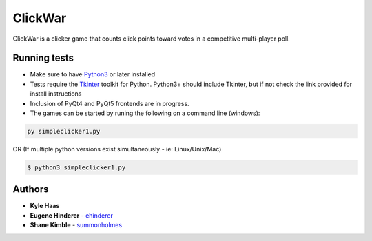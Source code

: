ClickWar
========

ClickWar is a clicker game that counts click points toward votes in a competitive multi-player poll.

Running tests
~~~~~~~~~~~~~

* Make sure to have Python3_ or later installed
* Tests require the Tkinter_ toolkit for Python. Python3+ should include Tkinter, but if not check the link provided for install instructions
* Inclusion of PyQt4 and PyQt5 frontends are in progress.
* The games can be started by runing the following on a command line (windows):

.. code:: bash

   py simpleclicker1.py

OR (If multiple python versions exist simultaneously - ie: Linux/Unix/Mac)
  
.. code:: bash

   $ python3 simpleclicker1.py

Authors
~~~~~~~

* **Kyle Haas**
* **Eugene Hinderer** - ehinderer_
* **Shane Kimble** - summonholmes_

.. _Python3: https://www.python.org/downloads/
.. _Tkinter: http://www.tkdocs.com/tutorial/install.html
.. _ehinderer: https://github.com/ehinderer
.. _summonholmes: https://github.com/summonholmes
